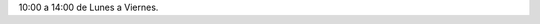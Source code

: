.. title: Horario de La Biblioteca y Centro de Internet
.. slug: horario
.. date: 2020-08-03 10:00
.. tags: La Biblioteca, Horario
.. category: La Biblioteca, Horario
.. description: Horario de La Biblioteca y Centro de Internet de Los Navalmorales
.. type: micro

10:00 a 14:00 de Lunes a Viernes.